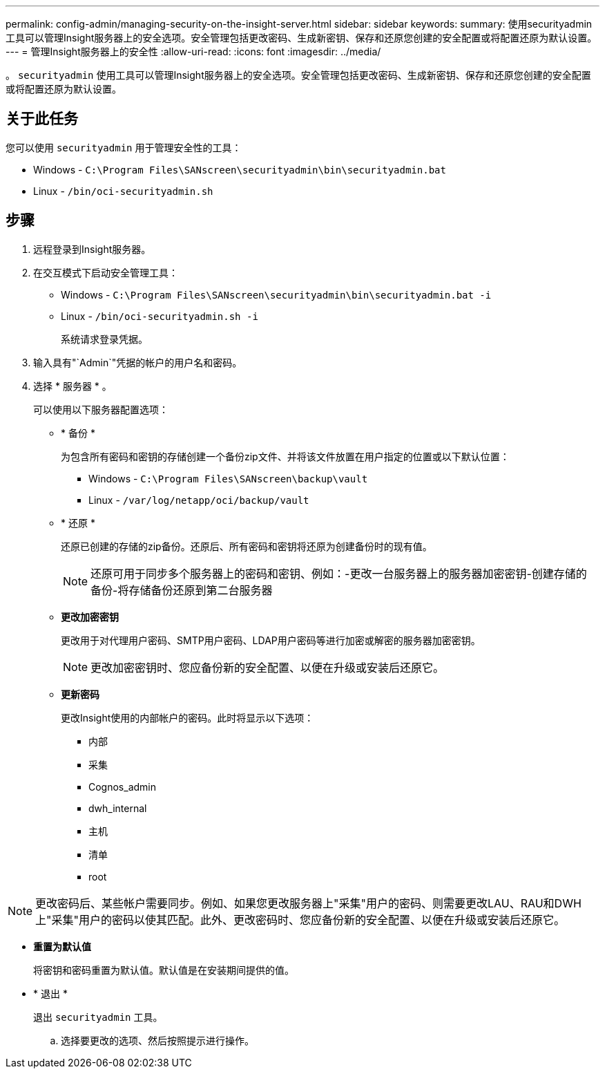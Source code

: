 ---
permalink: config-admin/managing-security-on-the-insight-server.html 
sidebar: sidebar 
keywords:  
summary: 使用securityadmin工具可以管理Insight服务器上的安全选项。安全管理包括更改密码、生成新密钥、保存和还原您创建的安全配置或将配置还原为默认设置。 
---
= 管理Insight服务器上的安全性
:allow-uri-read: 
:icons: font
:imagesdir: ../media/


[role="lead"]
。 `securityadmin` 使用工具可以管理Insight服务器上的安全选项。安全管理包括更改密码、生成新密钥、保存和还原您创建的安全配置或将配置还原为默认设置。



== 关于此任务

您可以使用 `securityadmin` 用于管理安全性的工具：

* Windows - `C:\Program Files\SANscreen\securityadmin\bin\securityadmin.bat`
* Linux - `/bin/oci-securityadmin.sh`




== 步骤

. 远程登录到Insight服务器。
. 在交互模式下启动安全管理工具：
+
** Windows - `C:\Program Files\SANscreen\securityadmin\bin\securityadmin.bat -i`
** Linux - `/bin/oci-securityadmin.sh -i`
+
系统请求登录凭据。



. 输入具有"`Admin`"凭据的帐户的用户名和密码。
. 选择 * 服务器 * 。
+
可以使用以下服务器配置选项：

+
** * 备份 *
+
为包含所有密码和密钥的存储创建一个备份zip文件、并将该文件放置在用户指定的位置或以下默认位置：

+
*** Windows - `C:\Program Files\SANscreen\backup\vault`
*** Linux - `/var/log/netapp/oci/backup/vault`


** * 还原 *
+
还原已创建的存储的zip备份。还原后、所有密码和密钥将还原为创建备份时的现有值。

+
[NOTE]
====
还原可用于同步多个服务器上的密码和密钥、例如：-更改一台服务器上的服务器加密密钥-创建存储的备份-将存储备份还原到第二台服务器

====
** *更改加密密钥*
+
更改用于对代理用户密码、SMTP用户密码、LDAP用户密码等进行加密或解密的服务器加密密钥。

+
[NOTE]
====
更改加密密钥时、您应备份新的安全配置、以便在升级或安装后还原它。

====
** *更新密码*
+
更改Insight使用的内部帐户的密码。此时将显示以下选项：

+
*** 内部
*** 采集
*** Cognos_admin
*** dwh_internal
*** 主机
*** 清单
*** root






[NOTE]
====
更改密码后、某些帐户需要同步。例如、如果您更改服务器上"采集"用户的密码、则需要更改LAU、RAU和DWH上"采集"用户的密码以使其匹配。此外、更改密码时、您应备份新的安全配置、以便在升级或安装后还原它。

====
* *重置为默认值*
+
将密钥和密码重置为默认值。默认值是在安装期间提供的值。

* * 退出 *
+
退出 `securityadmin` 工具。

+
.. 选择要更改的选项、然后按照提示进行操作。



